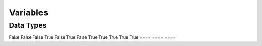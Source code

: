 Variables
====

Data Types
----

====  ====  =====
   Inputs     Output
----  ----
  A      B    A or B
====  ====  ====
False  False  False
True   False  True
False  True   True
True   True   True
====  ====  ====
